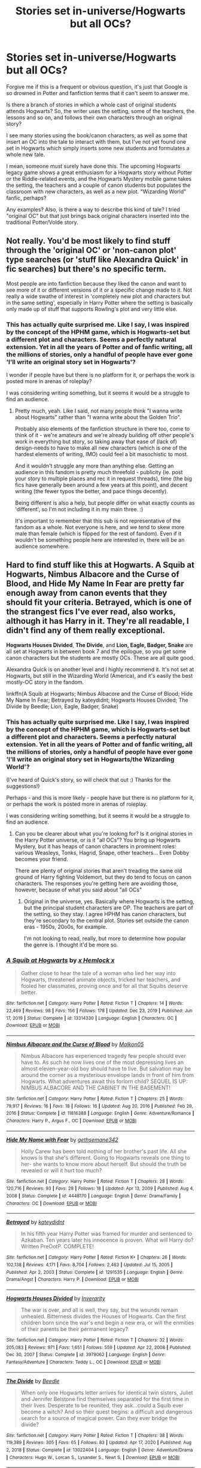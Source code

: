 #+TITLE: Stories set in-universe/Hogwarts but all OCs?

* Stories set in-universe/Hogwarts but all OCs?
:PROPERTIES:
:Author: Woodcharles
:Score: 19
:DateUnix: 1612811922.0
:DateShort: 2021-Feb-08
:FlairText: Discussion
:END:
Forgive me if this is a frequent or obvious question, it's just that Google is so drowned in Potter and fanfiction terms that it can't seem to answer me.

Is there a branch of stories in which a whole cast of original students attends Hogwarts? So, the writer uses the setting, some of the teachers, the lessons and so on, and follows their own characters through an original story?

I see many stories using the book/canon characters, as well as some that insert an OC into the tale to interact with them, but I've not yet found one set in Hogwarts which simply inserts some new students and formulates a whole new tale.

I mean, someone must surely have done this. The upcoming Hogwarts legacy game shows a great enthusiasm for a Hogwarts story without Potter or the Riddle-related events, and the Hogwarts Mystery mobile game takes the setting, the teachers and a couple of canon students but populates the classroom with new characters, as well as a new plot. "Wizarding World" fanfic, perhaps?

Any examples? Also, is there a way to describe this kind of tale? I tried "original OC" but that just brings back original characters inserted into the traditional Potter/Volde story.


** Not really. You'd be most likely to find stuff through the 'original OC' or 'non-canon plot' type searches (or 'stuff like Alexandra Quick' in fic searches) but there's no specific term.

Most people are into fanfiction because they liked the canon and want to see more of it or different versions of it or a specific change made to it. Not really a wide swathe of interest in 'completely new plot and characters but in the same setting', especially in Harry Potter where the setting is basically only made up of stuff that supports Rowling's plot and very little else.
:PROPERTIES:
:Author: Avalon1632
:Score: 10
:DateUnix: 1612817607.0
:DateShort: 2021-Feb-09
:END:

*** This has actually quite surprised me. Like I say, I was inspired by the concept of the HPHM game, which is Hogwarts-set but a different plot and characters. Seems a perfectly natural extension. Yet in all the years of Potter and of fanfic writing, all the millions of stories, only a handful of people have ever gone 'I'll write an original story set in Hogwarts'?

I wonder if people have but there is no platform for it, or perhaps the work is posted more in arenas of roleplay?

I was considering writing something, but it seems it would be a struggle to find an audience.
:PROPERTIES:
:Author: Woodcharles
:Score: 1
:DateUnix: 1612860595.0
:DateShort: 2021-Feb-09
:END:

**** Pretty much, yeah. Like I said, not many people think "I wanna write about Hogwarts" rather than "I wanna write about the Golden Trio".

Probably also elements of the fanfiction structure in there too, come to think of it - we're amateurs and we're already building off other people's work in everything but story, so taking away that ease of (lack of) design-needs to have to make all new characters (which is one of the hardest elements of writing, IMO) could feel a bit masochistic to most.

And it wouldn't struggle any more than anything else. Getting an audience in this fandom is pretty much threefold - publicity (ie. post your story to multiple places and rec it in request threads), time (the big fics have generally been around a few years at this point), and decent writing (the fewer typos the better, and pace things decently).

Being different is also a help, but people differ on what exactly counts as 'different', so I'm not including it in my main three. :)

It's important to remember that this sub is not representative of the fandom as a whole. Not everyone is here, and we tend to skew more male than female (which is flipped for the rest of fandom). Even if it wouldn't be something people here are interested in, there will be an audience somewhere.
:PROPERTIES:
:Author: Avalon1632
:Score: 1
:DateUnix: 1612862376.0
:DateShort: 2021-Feb-09
:END:


** Hard to find stuff like this at Hogwarts. *A Squib at Hogwarts*, *Nimbus Albacore and the Curse of Blood*, and *Hide My Name In Fear* are pretty far enough away from canon events that they should fit your criteria. *Betrayed*, which is one of the strangest fics I've ever read, also works, although it has Harry in it. They're all readable, I didn't find any of them really exceptional.

*Hogwarts Houses Divided*, *The Divide*, and *Lion, Eagle, Badger, Snake* are all set at Hogwarts in between book 7 and the epilogue, so you get some canon characters but the students are mostly OCs. These are all quite good.

Alexandra Quick is on another level and I highly recommend it. It's not set at Hogwarts, but still in the Wizarding World (America), and it's easily the best mostly-OC story in the fandom.

linkffn(A Squib at Hogwarts; Nimbus Albacore and the Curse of Blood; Hide My Name In Fear; Betrayed by kateydidnt; Hogwarts Houses Divided; The Divide by Beedle; Lion, Eagle, Badger, Snake)
:PROPERTIES:
:Author: francoisschubert
:Score: 3
:DateUnix: 1612832921.0
:DateShort: 2021-Feb-09
:END:

*** This has actually quite surprised me. Like I say, I was inspired by the concept of the HPHM game, which is Hogwarts-set but a different plot and characters. Seems a perfectly natural extension. Yet in all the years of Potter and of fanfic writing, all the millions of stories, only a handful of people have ever gone 'I'll write an original story set in Hogwarts/the Wizarding World'?

(I've heard of Quick's story, so will check that out :) Thanks for the suggestions!)

Perhaps - and this is more likely - people have but there is no platform for it, or perhaps the work is posted more in arenas of roleplay.

I was considering writing something, but it seems it would be a struggle to find an audience.
:PROPERTIES:
:Author: Woodcharles
:Score: 2
:DateUnix: 1612860527.0
:DateShort: 2021-Feb-09
:END:

**** Can you be clearer about what you're looking for? Is it original stories in the Harry Potter universe, or is it "all OCs"? You bring up Hogwarts Mystery, but it has heaps of canon characters in prominent roles: various Weasleys, Tonks, Hagrid, Snape, other teachers... Even Dobby becomes your friend.

There are plenty of original stories that aren't treading the same old ground of Harry fighting Voldemort, but they do tend to focus on canon characters. The responses you're getting here are avoiding those, however, because of what you said about "all OCs"
:PROPERTIES:
:Author: Tsorovar
:Score: 1
:DateUnix: 1612865563.0
:DateShort: 2021-Feb-09
:END:

***** Original in the universe, yes. Basically where Hogwarts is the setting, but the principal student characters are OP. The teachers are part of the setting, so they stay. I agree HPHM has canon characters, but they're secondary to the central plot. Stories set outside the canon eras - 1950s, 20o0s, for example.

I'm not looking to read, really, but more to determine how popular the genre is. I thought it'd be more so.
:PROPERTIES:
:Author: Woodcharles
:Score: 1
:DateUnix: 1612868202.0
:DateShort: 2021-Feb-09
:END:


*** [[https://www.fanfiction.net/s/13314330/1/][*/A Squib at Hogwarts/*]] by [[https://www.fanfiction.net/u/5785952/x-Hemlock-x][/x Hemlock x/]]

#+begin_quote
  Gather close to hear the tale of a woman who lied her way into Hogwarts, threatened animate objects, tricked her teachers, and fooled her classmates, proving once and for all that Squibs deserve better.
#+end_quote

^{/Site/:} ^{fanfiction.net} ^{*|*} ^{/Category/:} ^{Harry} ^{Potter} ^{*|*} ^{/Rated/:} ^{Fiction} ^{T} ^{*|*} ^{/Chapters/:} ^{14} ^{*|*} ^{/Words/:} ^{22,469} ^{*|*} ^{/Reviews/:} ^{98} ^{*|*} ^{/Favs/:} ^{156} ^{*|*} ^{/Follows/:} ^{178} ^{*|*} ^{/Updated/:} ^{Dec} ^{23,} ^{2019} ^{*|*} ^{/Published/:} ^{Jun} ^{17,} ^{2019} ^{*|*} ^{/Status/:} ^{Complete} ^{*|*} ^{/id/:} ^{13314330} ^{*|*} ^{/Language/:} ^{English} ^{*|*} ^{/Characters/:} ^{OC} ^{*|*} ^{/Download/:} ^{[[http://www.ff2ebook.com/old/ffn-bot/index.php?id=13314330&source=ff&filetype=epub][EPUB]]} ^{or} ^{[[http://www.ff2ebook.com/old/ffn-bot/index.php?id=13314330&source=ff&filetype=mobi][MOBI]]}

--------------

[[https://www.fanfiction.net/s/11816388/1/][*/Nimbus Albacore and the Curse of Blood/*]] by [[https://www.fanfiction.net/u/2501067/Malkon05][/Malkon05/]]

#+begin_quote
  Nimbus Albacore has experienced tragedy few people should ever have to. As such he now lives one of the most depressing lives an almost eleven-year-old boy should have to live. But salvation may be around the corner as a mysterious envelope lands in front of him from Hogwarts. What adventures await this forlorn child? SEQUEL IS UP: NIMBUS ALBACORE AND THE CABINET IN THE BASEMENT!
#+end_quote

^{/Site/:} ^{fanfiction.net} ^{*|*} ^{/Category/:} ^{Harry} ^{Potter} ^{*|*} ^{/Rated/:} ^{Fiction} ^{T} ^{*|*} ^{/Chapters/:} ^{25} ^{*|*} ^{/Words/:} ^{79,917} ^{*|*} ^{/Reviews/:} ^{16} ^{*|*} ^{/Favs/:} ^{18} ^{*|*} ^{/Follows/:} ^{16} ^{*|*} ^{/Updated/:} ^{Aug} ^{20,} ^{2016} ^{*|*} ^{/Published/:} ^{Feb} ^{29,} ^{2016} ^{*|*} ^{/Status/:} ^{Complete} ^{*|*} ^{/id/:} ^{11816388} ^{*|*} ^{/Language/:} ^{English} ^{*|*} ^{/Genre/:} ^{Adventure/Romance} ^{*|*} ^{/Characters/:} ^{Harry} ^{P.,} ^{Argus} ^{F.,} ^{OC} ^{*|*} ^{/Download/:} ^{[[http://www.ff2ebook.com/old/ffn-bot/index.php?id=11816388&source=ff&filetype=epub][EPUB]]} ^{or} ^{[[http://www.ff2ebook.com/old/ffn-bot/index.php?id=11816388&source=ff&filetype=mobi][MOBI]]}

--------------

[[https://www.fanfiction.net/s/4448170/1/][*/Hide My Name with Fear/*]] by [[https://www.fanfiction.net/u/1183552/gethsemane342][/gethsemane342/]]

#+begin_quote
  Holly Carew has been told nothing of her brother's past life. All she knows is that she's different. Going to Hogwarts reveals one thing to her- she wants to know more about herself. But should the truth be revealed or will it hurt too much?
#+end_quote

^{/Site/:} ^{fanfiction.net} ^{*|*} ^{/Category/:} ^{Harry} ^{Potter} ^{*|*} ^{/Rated/:} ^{Fiction} ^{T} ^{*|*} ^{/Chapters/:} ^{28} ^{*|*} ^{/Words/:} ^{120,716} ^{*|*} ^{/Reviews/:} ^{93} ^{*|*} ^{/Favs/:} ^{28} ^{*|*} ^{/Follows/:} ^{18} ^{*|*} ^{/Updated/:} ^{Apr} ^{13,} ^{2009} ^{*|*} ^{/Published/:} ^{Aug} ^{4,} ^{2008} ^{*|*} ^{/Status/:} ^{Complete} ^{*|*} ^{/id/:} ^{4448170} ^{*|*} ^{/Language/:} ^{English} ^{*|*} ^{/Genre/:} ^{Drama/Family} ^{*|*} ^{/Characters/:} ^{OC} ^{*|*} ^{/Download/:} ^{[[http://www.ff2ebook.com/old/ffn-bot/index.php?id=4448170&source=ff&filetype=epub][EPUB]]} ^{or} ^{[[http://www.ff2ebook.com/old/ffn-bot/index.php?id=4448170&source=ff&filetype=mobi][MOBI]]}

--------------

[[https://www.fanfiction.net/s/1291535/1/][*/Betrayed/*]] by [[https://www.fanfiction.net/u/9744/kateydidnt][/kateydidnt/]]

#+begin_quote
  In his fifth year Harry Potter was framed for murder and sentenced to Azkaban. Ten years later his innocence is proven. What will Harry do? Written PreOotP. COMPLETE!
#+end_quote

^{/Site/:} ^{fanfiction.net} ^{*|*} ^{/Category/:} ^{Harry} ^{Potter} ^{*|*} ^{/Rated/:} ^{Fiction} ^{K+} ^{*|*} ^{/Chapters/:} ^{26} ^{*|*} ^{/Words/:} ^{102,138} ^{*|*} ^{/Reviews/:} ^{4,171} ^{*|*} ^{/Favs/:} ^{8,704} ^{*|*} ^{/Follows/:} ^{2,463} ^{*|*} ^{/Updated/:} ^{Jul} ^{15,} ^{2005} ^{*|*} ^{/Published/:} ^{Apr} ^{2,} ^{2003} ^{*|*} ^{/Status/:} ^{Complete} ^{*|*} ^{/id/:} ^{1291535} ^{*|*} ^{/Language/:} ^{English} ^{*|*} ^{/Genre/:} ^{Drama/Angst} ^{*|*} ^{/Characters/:} ^{Harry} ^{P.} ^{*|*} ^{/Download/:} ^{[[http://www.ff2ebook.com/old/ffn-bot/index.php?id=1291535&source=ff&filetype=epub][EPUB]]} ^{or} ^{[[http://www.ff2ebook.com/old/ffn-bot/index.php?id=1291535&source=ff&filetype=mobi][MOBI]]}

--------------

[[https://www.fanfiction.net/s/3979062/1/][*/Hogwarts Houses Divided/*]] by [[https://www.fanfiction.net/u/1374917/Inverarity][/Inverarity/]]

#+begin_quote
  The war is over, and all is well, they say, but the wounds remain unhealed. Bitterness divides the Houses of Hogwarts. Can the first children born since the war's end begin a new era, or will the enmities of their parents be their permanent legacy?
#+end_quote

^{/Site/:} ^{fanfiction.net} ^{*|*} ^{/Category/:} ^{Harry} ^{Potter} ^{*|*} ^{/Rated/:} ^{Fiction} ^{T} ^{*|*} ^{/Chapters/:} ^{32} ^{*|*} ^{/Words/:} ^{205,083} ^{*|*} ^{/Reviews/:} ^{971} ^{*|*} ^{/Favs/:} ^{1,651} ^{*|*} ^{/Follows/:} ^{559} ^{*|*} ^{/Updated/:} ^{Apr} ^{22,} ^{2008} ^{*|*} ^{/Published/:} ^{Dec} ^{30,} ^{2007} ^{*|*} ^{/Status/:} ^{Complete} ^{*|*} ^{/id/:} ^{3979062} ^{*|*} ^{/Language/:} ^{English} ^{*|*} ^{/Genre/:} ^{Fantasy/Adventure} ^{*|*} ^{/Characters/:} ^{Teddy} ^{L.,} ^{OC} ^{*|*} ^{/Download/:} ^{[[http://www.ff2ebook.com/old/ffn-bot/index.php?id=3979062&source=ff&filetype=epub][EPUB]]} ^{or} ^{[[http://www.ff2ebook.com/old/ffn-bot/index.php?id=3979062&source=ff&filetype=mobi][MOBI]]}

--------------

[[https://www.fanfiction.net/s/13022404/1/][*/The Divide/*]] by [[https://www.fanfiction.net/u/1473476/Beedle][/Beedle/]]

#+begin_quote
  When only one Hogwarts letter arrives for identical twin sisters, Juliet and Jennifer Belstone find themselves separated for the first time in their lives. Desperate to be reunited, they ask...could a Squib ever become a witch? And so their quest begins: a difficult and dangerous search for a source of magical power. Can they ever bridge the divide?
#+end_quote

^{/Site/:} ^{fanfiction.net} ^{*|*} ^{/Category/:} ^{Harry} ^{Potter} ^{*|*} ^{/Rated/:} ^{Fiction} ^{T} ^{*|*} ^{/Chapters/:} ^{38} ^{*|*} ^{/Words/:} ^{119,389} ^{*|*} ^{/Reviews/:} ^{305} ^{*|*} ^{/Favs/:} ^{65} ^{*|*} ^{/Follows/:} ^{83} ^{*|*} ^{/Updated/:} ^{Apr} ^{17,} ^{2020} ^{*|*} ^{/Published/:} ^{Aug} ^{2,} ^{2018} ^{*|*} ^{/Status/:} ^{Complete} ^{*|*} ^{/id/:} ^{13022404} ^{*|*} ^{/Language/:} ^{English} ^{*|*} ^{/Genre/:} ^{Adventure/Drama} ^{*|*} ^{/Characters/:} ^{Hugo} ^{W.,} ^{Lorcan} ^{S.,} ^{Lysander} ^{S.,} ^{Newt} ^{S.} ^{*|*} ^{/Download/:} ^{[[http://www.ff2ebook.com/old/ffn-bot/index.php?id=13022404&source=ff&filetype=epub][EPUB]]} ^{or} ^{[[http://www.ff2ebook.com/old/ffn-bot/index.php?id=13022404&source=ff&filetype=mobi][MOBI]]}

--------------

[[https://www.fanfiction.net/s/11860644/1/][*/Lion, Eagle, Badger, Snake/*]] by [[https://www.fanfiction.net/u/7651116/Sheriff1985][/Sheriff1985/]]

#+begin_quote
  Slytherin House isn't what it used to be. There are barely enough children to fill a classroom, let alone a House Table, and the Quidditch captain is a muggle-born fourth year. For a new generation starting at Hogwarts as the war drifts into memory, there's far more to learn about the four Houses than they could ever have imagined (prequel to Snake Bites).
#+end_quote

^{/Site/:} ^{fanfiction.net} ^{*|*} ^{/Category/:} ^{Harry} ^{Potter} ^{*|*} ^{/Rated/:} ^{Fiction} ^{T} ^{*|*} ^{/Chapters/:} ^{27} ^{*|*} ^{/Words/:} ^{100,056} ^{*|*} ^{/Reviews/:} ^{33} ^{*|*} ^{/Favs/:} ^{47} ^{*|*} ^{/Follows/:} ^{39} ^{*|*} ^{/Updated/:} ^{Apr} ^{21,} ^{2016} ^{*|*} ^{/Published/:} ^{Mar} ^{25,} ^{2016} ^{*|*} ^{/Status/:} ^{Complete} ^{*|*} ^{/id/:} ^{11860644} ^{*|*} ^{/Language/:} ^{English} ^{*|*} ^{/Genre/:} ^{Adventure/Friendship} ^{*|*} ^{/Characters/:} ^{Minerva} ^{M.,} ^{Oliver} ^{W.,} ^{OC,} ^{Horace} ^{S.} ^{*|*} ^{/Download/:} ^{[[http://www.ff2ebook.com/old/ffn-bot/index.php?id=11860644&source=ff&filetype=epub][EPUB]]} ^{or} ^{[[http://www.ff2ebook.com/old/ffn-bot/index.php?id=11860644&source=ff&filetype=mobi][MOBI]]}

--------------

*FanfictionBot*^{2.0.0-beta} | [[https://github.com/FanfictionBot/reddit-ffn-bot/wiki/Usage][Usage]] | [[https://www.reddit.com/message/compose?to=tusing][Contact]]
:PROPERTIES:
:Author: FanfictionBot
:Score: 1
:DateUnix: 1612833015.0
:DateShort: 2021-Feb-09
:END:


** This one has a main cast of Slytherin OCs, but it does happen at the same time as canon events so there's a little bit of overlap (I remember them going to the Yule Ball I think) but not too much

linkffn(Latet Anguis In Herba by Slide)

Edit: sorry, didn't expect that name to be so common. It's the English one (link: [[https://m.fanfiction.net/s/2233473/1/Latet-Anguis-In-Herba]] )
:PROPERTIES:
:Author: Anegnonauta
:Score: 3
:DateUnix: 1612829677.0
:DateShort: 2021-Feb-09
:END:

*** The real plot starts in linkffn(Shade to Shade). Latet is a bunch of character development and perspectives on canon events, even if it is quite good.
:PROPERTIES:
:Author: francoisschubert
:Score: 1
:DateUnix: 1612833014.0
:DateShort: 2021-Feb-09
:END:


*** [[https://www.fanfiction.net/s/2316418/1/][*/Latet anguis in herba/*]] by [[https://www.fanfiction.net/u/596413/Eneira][/Eneira/]]

#+begin_quote
  Hermine erleidet einen Schicksalsschlag, an dem Snape nicht so ganz unbeteilligt ist... Kapitel 10! Viel Spaß!
#+end_quote

^{/Site/:} ^{fanfiction.net} ^{*|*} ^{/Category/:} ^{Harry} ^{Potter} ^{*|*} ^{/Rated/:} ^{Fiction} ^{T} ^{*|*} ^{/Chapters/:} ^{10} ^{*|*} ^{/Words/:} ^{13,936} ^{*|*} ^{/Reviews/:} ^{41} ^{*|*} ^{/Favs/:} ^{4} ^{*|*} ^{/Follows/:} ^{2} ^{*|*} ^{/Updated/:} ^{May} ^{2,} ^{2005} ^{*|*} ^{/Published/:} ^{Mar} ^{22,} ^{2005} ^{*|*} ^{/id/:} ^{2316418} ^{*|*} ^{/Language/:} ^{German} ^{*|*} ^{/Characters/:} ^{Severus} ^{S.,} ^{Hermione} ^{G.} ^{*|*} ^{/Download/:} ^{[[http://www.ff2ebook.com/old/ffn-bot/index.php?id=2316418&source=ff&filetype=epub][EPUB]]} ^{or} ^{[[http://www.ff2ebook.com/old/ffn-bot/index.php?id=2316418&source=ff&filetype=mobi][MOBI]]}

--------------

*FanfictionBot*^{2.0.0-beta} | [[https://github.com/FanfictionBot/reddit-ffn-bot/wiki/Usage][Usage]] | [[https://www.reddit.com/message/compose?to=tusing][Contact]]
:PROPERTIES:
:Author: FanfictionBot
:Score: 1
:DateUnix: 1612829704.0
:DateShort: 2021-Feb-09
:END:


** Main character is an OC and there are several other supporting (and not so supporting) OC's. Story centers around OC's but intertwines nicely with the cannon story/characters and adds depth to several canon side characters.

Edit: I don't know why it keeps linking the fourth book

linkao3(a window to the past by mymoonyandstars)
:PROPERTIES:
:Author: Debakai
:Score: 2
:DateUnix: 1612824529.0
:DateShort: 2021-Feb-09
:END:

*** thanks, I'll check it out!
:PROPERTIES:
:Author: Woodcharles
:Score: 1
:DateUnix: 1612825206.0
:DateShort: 2021-Feb-09
:END:


*** [[https://archiveofourown.org/works/27216190][*/The Marauder's Child/*]] by [[https://www.archiveofourown.org/users/mymoonyandstars/pseuds/mymoonyandstars][/mymoonyandstars/]]

#+begin_quote
  Emma Lupin was just settling into her new life when everything was taken away from her. Between new anti-werewolf legislation, secret meetings with Greyback, and discovering the full secrets of her past, her journey is just beginning. Stripped of her identity, Emma has to grow up and rely on unlikely allies to bring her family back together. Will anything ever be the same? Come join the discord! ☽✶☾ ☽✶☾ ☽✶☾ ☽✶☾ ☽✶☾ Year One: A Window to the PastYear Two: Dark TranquilityYear Three: Daughter of the Moon
#+end_quote

^{/Site/:} ^{Archive} ^{of} ^{Our} ^{Own} ^{*|*} ^{/Fandom/:} ^{Harry} ^{Potter} ^{-} ^{J.} ^{K.} ^{Rowling} ^{*|*} ^{/Published/:} ^{2020-10-26} ^{*|*} ^{/Updated/:} ^{2021-02-08} ^{*|*} ^{/Words/:} ^{342458} ^{*|*} ^{/Chapters/:} ^{44/?} ^{*|*} ^{/Comments/:} ^{101} ^{*|*} ^{/Kudos/:} ^{64} ^{*|*} ^{/Bookmarks/:} ^{15} ^{*|*} ^{/Hits/:} ^{2803} ^{*|*} ^{/ID/:} ^{27216190} ^{*|*} ^{/Download/:} ^{[[https://archiveofourown.org/downloads/27216190/The%20Marauders%20Child.epub?updated_at=1612822380][EPUB]]} ^{or} ^{[[https://archiveofourown.org/downloads/27216190/The%20Marauders%20Child.mobi?updated_at=1612822380][MOBI]]}

--------------

*FanfictionBot*^{2.0.0-beta} | [[https://github.com/FanfictionBot/reddit-ffn-bot/wiki/Usage][Usage]] | [[https://www.reddit.com/message/compose?to=tusing][Contact]]
:PROPERTIES:
:Author: FanfictionBot
:Score: 1
:DateUnix: 1612824551.0
:DateShort: 2021-Feb-09
:END:


** I can't honestly think of any off the top of my head perfectly. There's some next-gen fics that uses the offspring we see in the epilogue (who in canon we don't really get to know) but that often also brings the original characters into the fold as the parental figures, so not sure if that would fit your bill. If it does, perhaps Hogwarts Houses Divided by Inverarity might suit your needs, or the James Potter series by G Norman Lippert

There's also the Alexandra Quick series (again by Inverarity) which is only OCs (so far) and Wizarding America before Rowling started talking about what Wizarding America was like. So not Hogwarts, but also very much no OC inserted in an established story.

Then again, my knowledge of fanfiction isn't that broad, so I'm sure some other people here could hopefully put you in the right direction
:PROPERTIES:
:Author: SkylarAlpha
:Score: 2
:DateUnix: 1612813437.0
:DateShort: 2021-Feb-08
:END:


** I writing one right now. Six books in. Will be released christmas time and am currently looking for test readers :)
:PROPERTIES:
:Author: starypelt
:Score: 1
:DateUnix: 1612890203.0
:DateShort: 2021-Feb-09
:END:

*** Amazing! I'm happy to give the first a read if you like.

Do you find there is a small "Hogwarts fic" community out there? I'd have thought if nothing else the FB movies and/or the Hogwarts Legacy trailer would have got a few people writing 1890 or 1920 stories, just for fun. Hogwarts and the wizarding world is a fun setting, why not let some new students explore - though I agree there's a big challenge as a writer to get the reader to care quickly about your cast, but that's part of the fun and the attraction for me.
:PROPERTIES:
:Author: Woodcharles
:Score: 3
:DateUnix: 1612890713.0
:DateShort: 2021-Feb-09
:END:

**** I dont know of such a community, but if you dm me with your email I can send you the first part of the first book and if you're interested you can become a test reader:)
:PROPERTIES:
:Author: starypelt
:Score: 1
:DateUnix: 1612891861.0
:DateShort: 2021-Feb-09
:END:


** Not really a story but there is a pretty decent fan made movie on youtube that takes place in Magical Britain using JK's world as premise although the characters are all adults so no Hogwarts. It doesn't include any of the canon characters and it happens before the Grindelwald and Voldemort wars (so no canon conflicts either). It's called the Conspiracy of Wyrm.
:PROPERTIES:
:Author: I_love_DPs
:Score: 1
:DateUnix: 1612886640.0
:DateShort: 2021-Feb-09
:END:


** I am late to this party, but I guess my story fits this niche. I actually started writing it BEFORE the mobile game (which I just heard about like two months ago and got kind of excited for - still haven't played it, is it good?) came out, and was really surprised that there weren't a lot of stories that deal with the time period between the wars. Mine follows Charlie's class (mostly OC's) through the Hogwarts years, with a lot of focus on the world beyond. It is, admittedly, not very focused on classes/relationships, but the wizarding world as a whole.

[[https://archiveofourown.org/works/22355734/chapters/53407501]]

I'm going to save this thread and look up these stories because I really love the original tales that get told involving OC's thrown into the magical world at different points in canon.
:PROPERTIES:
:Author: nock_out_
:Score: 2
:DateUnix: 1612914516.0
:DateShort: 2021-Feb-10
:END:
